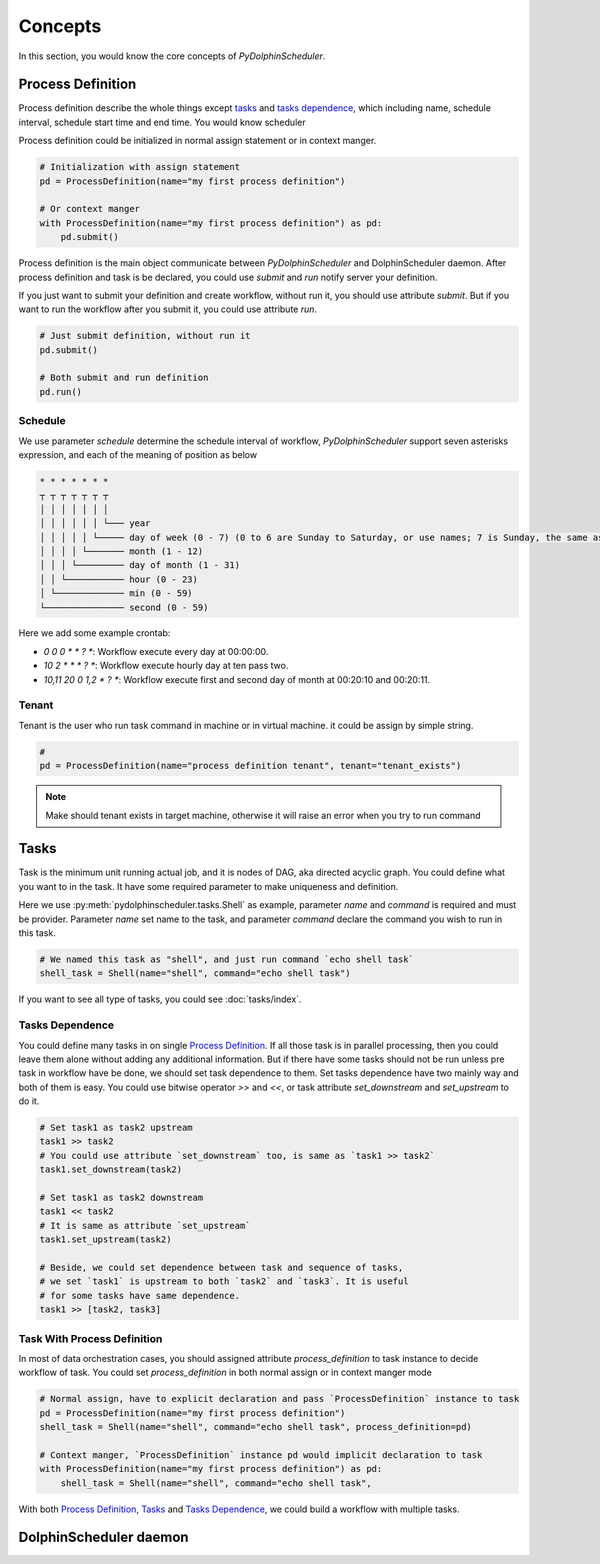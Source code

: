 .. Licensed to the Apache Software Foundation (ASF) under one
   or more contributor license agreements.  See the NOTICE file
   distributed with this work for additional information
   regarding copyright ownership.  The ASF licenses this file
   to you under the Apache License, Version 2.0 (the
   "License"); you may not use this file except in compliance
   with the License.  You may obtain a copy of the License at

..   http://www.apache.org/licenses/LICENSE-2.0

.. Unless required by applicable law or agreed to in writing,
   software distributed under the License is distributed on an
   "AS IS" BASIS, WITHOUT WARRANTIES OR CONDITIONS OF ANY
   KIND, either express or implied.  See the License for the
   specific language governing permissions and limitations
   under the License.

Concepts
========

In this section, you would know the core concepts of *PyDolphinScheduler*.

Process Definition
------------------

Process definition describe the whole things except `tasks`_ and `tasks dependence`_, which including
name, schedule interval, schedule start time and end time. You would know scheduler 

Process definition could be initialized in normal assign statement or in context manger.

.. code-block:: python

   # Initialization with assign statement
   pd = ProcessDefinition(name="my first process definition")

   # Or context manger 
   with ProcessDefinition(name="my first process definition") as pd:
       pd.submit()

Process definition is the main object communicate between *PyDolphinScheduler* and DolphinScheduler daemon.
After process definition and task is be declared, you could use `submit` and `run` notify server your definition.

If you just want to submit your definition and create workflow, without run it, you should use attribute `submit`.
But if you want to run the workflow after you submit it, you could use attribute `run`.

.. code-block:: python

   # Just submit definition, without run it
   pd.submit()
   
   # Both submit and run definition
   pd.run()

Schedule
~~~~~~~~

We use parameter `schedule` determine the schedule interval of workflow, *PyDolphinScheduler* support seven
asterisks expression, and each of the meaning of position as below

.. code-block:: text

    * * * * * * *
    ┬ ┬ ┬ ┬ ┬ ┬ ┬
    │ │ │ │ │ │ │
    │ │ │ │ │ │ └─── year
    │ │ │ │ │ └───── day of week (0 - 7) (0 to 6 are Sunday to Saturday, or use names; 7 is Sunday, the same as 0)
    │ │ │ │ └─────── month (1 - 12)
    │ │ │ └───────── day of month (1 - 31)
    │ │ └─────────── hour (0 - 23)
    │ └───────────── min (0 - 59)
    └─────────────── second (0 - 59)

Here we add some example crontab:

- `0 0 0 * * ? *`: Workflow execute every day at 00:00:00.
- `10 2 * * * ? *`: Workflow execute hourly day at ten pass two.
- `10,11 20 0 1,2 * ? *`: Workflow execute first and second day of month at 00:20:10 and 00:20:11.

Tenant
~~~~~~

Tenant is the user who run task command in machine or in virtual machine. it could be assign by simple string.

.. code-block:: python

   # 
   pd = ProcessDefinition(name="process definition tenant", tenant="tenant_exists")

.. note::

   Make should tenant exists in target machine, otherwise it will raise an error when you try to run command

Tasks
-----

Task is the minimum unit running actual job, and it is nodes of DAG, aka directed acyclic graph. You could define
what you want to in the task. It have some required parameter to make uniqueness and definition.

Here we use :py:meth:`pydolphinscheduler.tasks.Shell` as example, parameter `name` and `command` is required and must be provider. Parameter
`name` set name to the task, and parameter `command` declare the command you wish to run in this task.

.. code-block:: python

   # We named this task as "shell", and just run command `echo shell task`
   shell_task = Shell(name="shell", command="echo shell task")

If you want to see all type of tasks, you could see :doc:`tasks/index`.

Tasks Dependence
~~~~~~~~~~~~~~~~

You could define many tasks in on single `Process Definition`_. If all those task is in parallel processing,
then you could leave them alone without adding any additional information. But if there have some tasks should
not be run unless pre task in workflow have be done, we should set task dependence to them. Set tasks dependence
have two mainly way and both of them is easy. You could use bitwise operator `>>` and `<<`, or task attribute 
`set_downstream` and `set_upstream` to do it.

.. code-block:: python

   # Set task1 as task2 upstream
   task1 >> task2
   # You could use attribute `set_downstream` too, is same as `task1 >> task2`
   task1.set_downstream(task2)
   
   # Set task1 as task2 downstream
   task1 << task2
   # It is same as attribute `set_upstream`
   task1.set_upstream(task2)
   
   # Beside, we could set dependence between task and sequence of tasks,
   # we set `task1` is upstream to both `task2` and `task3`. It is useful
   # for some tasks have same dependence.
   task1 >> [task2, task3]

Task With Process Definition
~~~~~~~~~~~~~~~~~~~~~~~~~~~~

In most of data orchestration cases, you should assigned attribute `process_definition` to task instance to
decide workflow of task. You could set `process_definition` in both normal assign or in context manger mode

.. code-block:: python

   # Normal assign, have to explicit declaration and pass `ProcessDefinition` instance to task
   pd = ProcessDefinition(name="my first process definition")
   shell_task = Shell(name="shell", command="echo shell task", process_definition=pd)

   # Context manger, `ProcessDefinition` instance pd would implicit declaration to task
   with ProcessDefinition(name="my first process definition") as pd:
       shell_task = Shell(name="shell", command="echo shell task",

With both `Process Definition`_, `Tasks`_  and `Tasks Dependence`_, we could build a workflow with multiple tasks.

DolphinScheduler daemon
-----------------------

